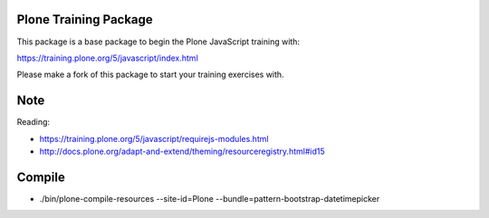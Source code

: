 Plone Training Package
======================

This package is a base package to begin the Plone JavaScript training with:

https://training.plone.org/5/javascript/index.html

Please make a fork of this package to start your training exercises with.

Note
====
Reading:

* https://training.plone.org/5/javascript/requirejs-modules.html
* http://docs.plone.org/adapt-and-extend/theming/resourceregistry.html#id15

Compile
=======
* ./bin/plone-compile-resources --site-id=Plone --bundle=pattern-bootstrap-datetimepicker
